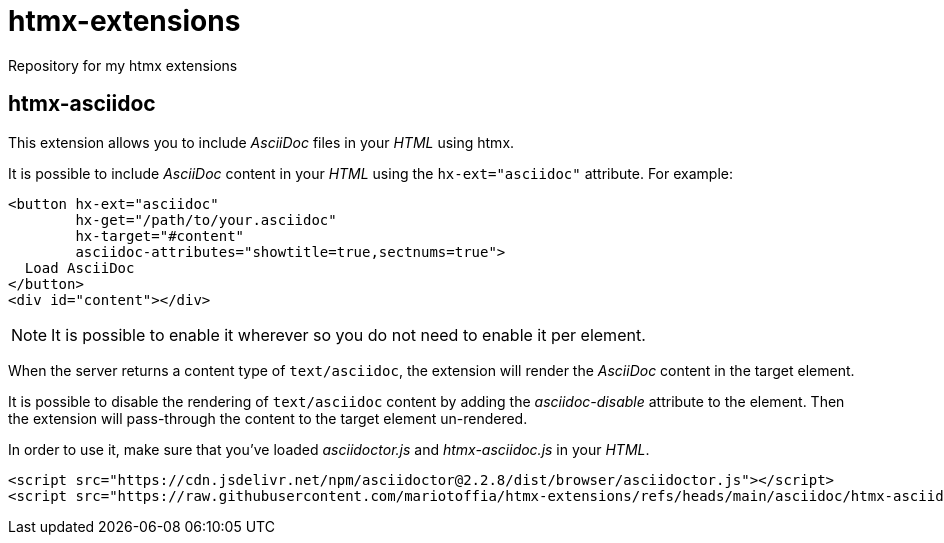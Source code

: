 = htmx-extensions
Repository for my htmx extensions

== htmx-asciidoc
This extension allows you to include _AsciiDoc_ files in your _HTML_ using htmx.

It is possible to include _AsciiDoc_ content in your _HTML_ using the `hx-ext="asciidoc"` attribute. For example:

[source,html]
----
<button hx-ext="asciidoc"
        hx-get="/path/to/your.asciidoc" 
        hx-target="#content"
        asciidoc-attributes="showtitle=true,sectnums=true">
  Load AsciiDoc
</button>
<div id="content"></div>
----

NOTE: It is possible to enable it wherever so you do not need to enable it per element.

When the server returns a content type of `text/asciidoc`, the extension will render the _AsciiDoc_ content in the target element.

It is possible to disable the rendering of `text/asciidoc` content by adding the _asciidoc-disable_ attribute to the element. Then the extension will pass-through the content to the target element un-rendered.


In order to use it, make sure that you've loaded _asciidoctor.js_ and _htmx-asciidoc.js_ in your _HTML_.
[source,html]
----
<script src="https://cdn.jsdelivr.net/npm/asciidoctor@2.2.8/dist/browser/asciidoctor.js"></script>
<script src="https://raw.githubusercontent.com/mariotoffia/htmx-extensions/refs/heads/main/asciidoc/htmx-asciidoc.js"></script>
----